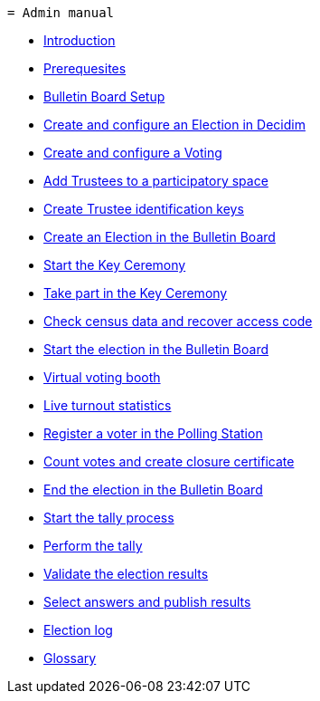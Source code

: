 	= Admin manual

* xref:admin:introduction.adoc[Introduction]
* xref:admin:prerequesites.adoc[Prerequesites]
* xref:admin:bulletin-board-setup.adoc[Bulletin Board Setup]
* xref:admin:create-election-decidim.adoc[Create and configure an Election in Decidim]
* xref:admin:create-voting-decidim.adoc[Create and configure a Voting]
* xref:admin:add-trustees.adoc[Add Trustees to a participatory space]
* xref:admin:create-trustee-identification-keys.adoc[Create Trustee identification keys]
* xref:admin:create-election-bulletin-board.adoc[Create an Election in the Bulletin Board]
* xref:admin:start-key-ceremony.adoc[Start the Key Ceremony]
* xref:admin:take-part-key-ceremony.adoc[Take part in the Key Ceremony]
* xref:admin:check-census-data.adoc[Check census data and recover access code]
* xref:admin:start-election-bulletin-board.adoc[Start the election in the Bulletin Board]
* xref:admin:virtual-voting-booth.adoc[Virtual voting booth]
* xref:admin:live-turnout-statistics.adoc[Live turnout statistics]
* xref:admin:register-voter-polling-station.adoc[Register a voter in the Polling Station]
* xref:admin:count-votes.adoc[Count votes and create closure certificate]
* xref:admin:end-election-bulletin-board.adoc[End the election in the Bulletin Board]
* xref:admin:start-tally.adoc[Start the tally process]
* xref:admin:perform-tally.adoc[Perform the tally]
* xref:admin:validate-election-results.adoc[Validate the election results]
* xref:admin:select-answers-publish-results.adoc[Select answers and publish results]
* xref:admin:election-log.adoc[Election log]
* xref:admin:glossary.adoc[Glossary]
